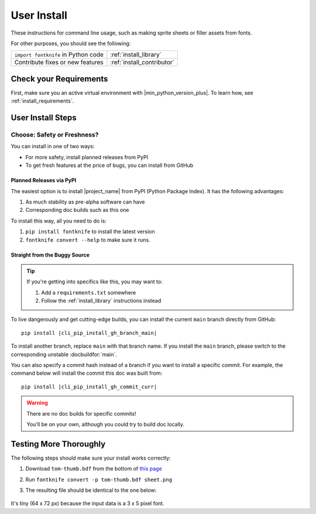 
.. _install_user:

User Install
============

These instructions for command line usage, such as making sprite sheets
or filler assets from fonts.

For other purposes, you should see the following:

.. list-table::
   :header-rows: 0

   * - ``import fontknife`` in Python code
     - :ref:`install_library`

   * - Contribute fixes or new features
     - :ref:`install_contributor`


Check your Requirements
-----------------------

First, make sure you an active virtual environment with
|min_python_version_plus|. To learn how, see
:ref:`install_requirements`.

.. _install_user_instructions_venv:

User Install Steps
------------------

Choose: Safety or Freshness?
^^^^^^^^^^^^^^^^^^^^^^^^^^^^

You can install in one of two ways:

* For more safety, install planned releases from PyPI
* To get fresh features at the price of bugs, you can install from GitHub


Planned Releases via PyPI
"""""""""""""""""""""""""

The easiest option is to install |project_name| from PyPI (Python Package
Index). It has the following advantages:

#. As much stability as pre-alpha software can have
#. Corresponding doc builds such as this one

To install this way, all you need to do is:

#. ``pip install fontknife`` to install the latest version
#. ``fontknife convert --help`` to make sure it runs.


Straight from the Buggy Source
""""""""""""""""""""""""""""""

.. tip:: If you're getting into specifics like this, you may want to:

         #. Add a ``requirements.txt`` somewhere
         #. Follow the :ref:`install_library` instructions instead

To live dangerously and get cutting-edge builds, you can install the
current ``main`` branch directly from GitHub:

.. parsed-literal::

   pip install |cli_pip_install_gh_branch_main|


To install another branch, replace ``main`` with that branch name. If
you install the ``main`` branch, please switch to the corresponding
unstable :docbuildfor:`main`.

You can also specify a commit hash instead of a branch if you want to
install a specific commit. For example, the command below will install
the commit this doc was built from:

.. parsed-literal::

   pip install |cli_pip_install_gh_commit_curr|

.. warning:: There are no doc builds for specific commits!

             You'll be on your own, although you could try to build
             doc locally.


.. _install_user_instructions_test:

Testing More Thoroughly
-----------------------

.. _tom_thumb_dl_page: https://robey.lag.net/2010/01/23/tiny-monospace-font.html#back

The following steps should make sure your install works correctly:

#. Download ``tom-thumb.bdf`` from the bottom of
   `this page <tom_thumb_dl_page>`_
#. Run ``fontknife convert -p tom-thumb.bdf sheet.png``
#. The resulting file should be identical to the one below:

   .. figure:: ./../tom-thumb.png
      :alt: The image file which font knife should generate.
      :target: ../_images/tom_thumb.png

It's tiny (64 x 72 px) because the input data is a 3 x 5 pixel font.
